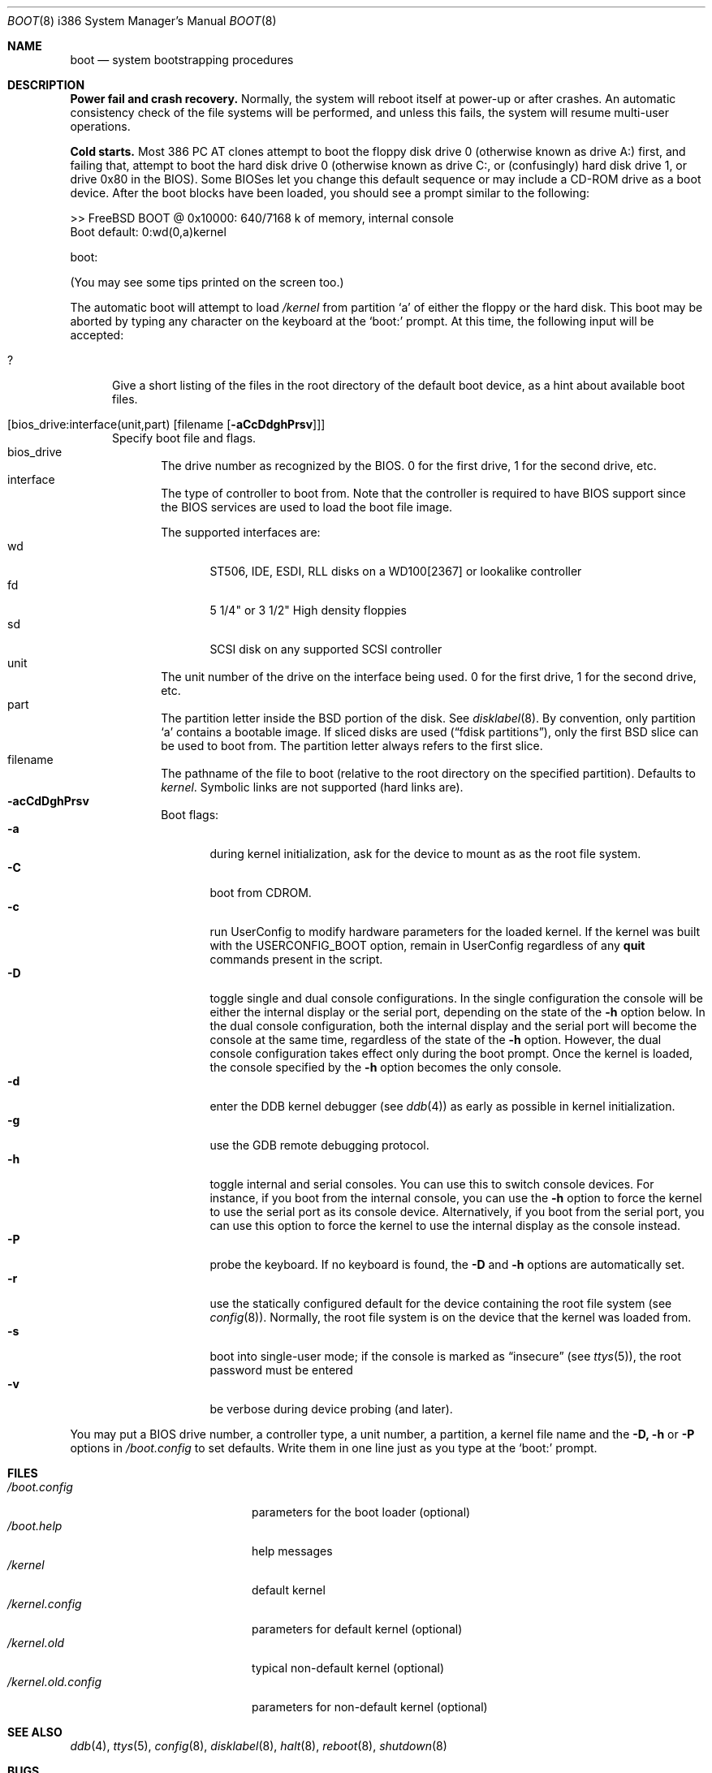 .\" Copyright (c) 1991, 1993
.\"	The Regents of the University of California.  All rights reserved.
.\"
.\" This code is derived from software written and contributed
.\" to Berkeley by William Jolitz.
.\"
.\" Almost completely rewritten for FreeBSD 2.1 by Joerg Wunsch.
.\"
.\" Redistribution and use in source and binary forms, with or without
.\" modification, are permitted provided that the following conditions
.\" are met:
.\" 1. Redistributions of source code must retain the above copyright
.\"    notice, this list of conditions and the following disclaimer.
.\" 2. Redistributions in binary form must reproduce the above copyright
.\"    notice, this list of conditions and the following disclaimer in the
.\"    documentation and/or other materials provided with the distribution.
.\" 3. All advertising materials mentioning features or use of this software
.\"    must display the following acknowledgement:
.\"	This product includes software developed by the University of
.\"	California, Berkeley and its contributors.
.\" 4. Neither the name of the University nor the names of its contributors
.\"    may be used to endorse or promote products derived from this software
.\"    without specific prior written permission.
.\"
.\" THIS SOFTWARE IS PROVIDED BY THE REGENTS AND CONTRIBUTORS ``AS IS'' AND
.\" ANY EXPRESS OR IMPLIED WARRANTIES, INCLUDING, BUT NOT LIMITED TO, THE
.\" IMPLIED WARRANTIES OF MERCHANTABILITY AND FITNESS FOR A PARTICULAR PURPOSE
.\" ARE DISCLAIMED.  IN NO EVENT SHALL THE REGENTS OR CONTRIBUTORS BE LIABLE
.\" FOR ANY DIRECT, INDIRECT, INCIDENTAL, SPECIAL, EXEMPLARY, OR CONSEQUENTIAL
.\" DAMAGES (INCLUDING, BUT NOT LIMITED TO, PROCUREMENT OF SUBSTITUTE GOODS
.\" OR SERVICES; LOSS OF USE, DATA, OR PROFITS; OR BUSINESS INTERRUPTION)
.\" HOWEVER CAUSED AND ON ANY THEORY OF LIABILITY, WHETHER IN CONTRACT, STRICT
.\" LIABILITY, OR TORT (INCLUDING NEGLIGENCE OR OTHERWISE) ARISING IN ANY WAY
.\" OUT OF THE USE OF THIS SOFTWARE, EVEN IF ADVISED OF THE POSSIBILITY OF
.\" SUCH DAMAGE.
.\"
.\"     @(#)boot_i386.8	8.2 (Berkeley) 4/19/94
.\"
.\" $Id: boot_i386.8,v 1.9 1998/02/10 00:17:44 msmith Exp $
.\"
.Dd April 19, 1994
.Dt BOOT 8 i386
.Os
.Sh NAME
.Nm boot
.Nd
system bootstrapping procedures
.Sh DESCRIPTION
.Sy Power fail and crash recovery.
Normally, the system will reboot itself at power-up or after crashes.
An automatic consistency check of the file systems will be performed,
and unless this fails, the system will resume multi-user operations.
.Pp
.Sy Cold starts.
Most 386
.Tn "PC AT"
clones attempt to boot the floppy disk drive 0 (otherwise known as
drive A:) first, and failing that, attempt to boot the hard disk
drive 0 (otherwise known as drive C:,
or (confusingly) hard disk drive 1, or drive 0x80 in the BIOS).
Some BIOSes let you change this default sequence or may include a CD-ROM
drive as a boot device.
After the boot blocks have been loaded,
you should see a prompt similar to the following:
.Bd -literal
>> FreeBSD BOOT @ 0x10000: 640/7168 k of memory, internal console
Boot default: 0:wd(0,a)kernel

boot:
.Ed
.Pp
(You may see some tips printed on the screen too.)
.Pp
The automatic boot will attempt to load
.Pa /kernel
from partition
.Ql a
of either the floppy or the hard disk.
This boot may be aborted by typing any character on the keyboard
at the
.Ql boot:
prompt.  At this time, the following input will be accepted:
.Bl -tag -width 10x
.It \&?
Give a short listing of the files in the root directory of the default
boot device, as a hint about available boot files.
.It Op bios_drive:interface(unit,part) Op filename Op Fl aCcDdghPrsv
Specify boot file and flags.
.Bl -tag -width 10x -compact
.It bios_drive
The drive number as recognized by the BIOS. 
0 for the first drive, 1 for the second drive, etc.
.It interface
The type of controller to boot from.  Note that the controller is required
to have BIOS support since the BIOS services are used to load the
boot file image.
.Pp
The supported interfaces are:
.Bl -tag -width "wdXX" -compact
.It wd
ST506, IDE, ESDI, RLL disks on a WD100[2367] or lookalike
controller
.It fd
5 1/4" or 3 1/2" High density floppies
.It sd
SCSI disk on any supported SCSI controller
.\".It cd
.\"boot from CDROM
.El
.It unit
The unit number of the drive on the interface being used.
0 for the first drive, 1 for the second drive, etc.
.It part
The partition letter inside the BSD portion of the disk.  See
.Xr disklabel 8  .
By convention, only partition
.Ql a
contains a bootable image.  If sliced disks are used
.Pq Dq fdisk partitions ,
only the first BSD slice can be used to boot from.  The partition
letter always refers to the first slice.
.It filename
The pathname of the file to boot (relative to the root directory
on the specified partition).  Defaults to
.Pa kernel .
Symbolic links are not supported (hard links are).
.It Fl acCdDghPrsv
Boot flags:
.Bl -tag -width "-CXX" -compact
.It Fl a
during kernel initialization,
ask for the device to mount as as the root file system.
.It Fl C
boot from CDROM.
.It Fl c
run UserConfig to modify hardware parameters for the loaded
kernel.  If the kernel was built with the USERCONFIG_BOOT option,
remain in UserConfig regardless of any
.Ic quit
commands present in the script.
.It Fl D
toggle single and dual console configurations.  In the single
configuration the console will be either the internal display
or the serial port, depending on the state of the 
.Fl h
option below.  In the dual console configuration, 
both the internal display and the serial port will become the console 
at the same time, regardless of the state of the 
.Fl h
option.  However, the dual console configuration takes effect only during
the boot prompt.  Once the kernel is loaded, the console specified 
by the
.Fl h
option becomes the only console.
.It Fl d
enter the DDB kernel debugger
.Pq see Xr ddb 4
as early as possible in kernel initialization.
.It Fl g
use the GDB remote debugging protocol.
.It Fl h
toggle internal and serial consoles.  You can use this to switch 
console devices.  For instance, if you boot from the internal console, 
you can use the
.Fl h
option to force the kernel to use the serial port as its 
console device.  Alternatively, if you boot from the serial port, 
you can use this option to force the kernel to use the internal display 
as the console instead.
.It Fl P
probe the keyboard.  If no keyboard is found, the
.Fl D
and
.Fl h
options are automatically set.
.It Fl r
use the statically configured default for the device containing the
root file system
.Pq see Xr config 8 .
Normally, the root file system is on the device
that the kernel was loaded from.
.It Fl s
boot into single-user mode; if the console is marked as
.Dq insecure
.Pq see Xr ttys 5 ,
the root password must be entered
.It Fl v
be verbose during device probing (and later).
.El
.El
.El
.Pp
You may put a BIOS drive number, a controller type, a unit number,
a partition, a kernel file name and the 
.Fl D,
.Fl h
or
.Fl P
options in 
.Pa /boot.config
to set defaults.  Write them in one line just as you type at the
.Ql boot:
prompt.
.Sh FILES
.Bl -tag -width /kernel.old.config -compact
.It Pa /boot.config
parameters for the boot loader (optional)
.It Pa /boot.help
help messages
.It Pa /kernel
default kernel
.It Pa /kernel.config
parameters for default kernel (optional)
.It Pa /kernel.old
typical non-default kernel (optional)
.It Pa /kernel.old.config
parameters for non-default kernel (optional)
.\" .It Pa /boot
.\" system bootstrap
.El
.Sh SEE ALSO
.Xr ddb 4 ,
.Xr ttys 5 ,
.Xr config 8 ,
.Xr disklabel 8 ,
.Xr halt 8 ,
.Xr reboot 8 ,
.Xr shutdown 8
.Sh BUGS
The disklabel format used by this version of
.Bx
is quite
different from that of other architectures.
.Pp
The boot flags are not very self-explanatory, and the alphabet has
too few characters to implement every potentially useful boot option.
